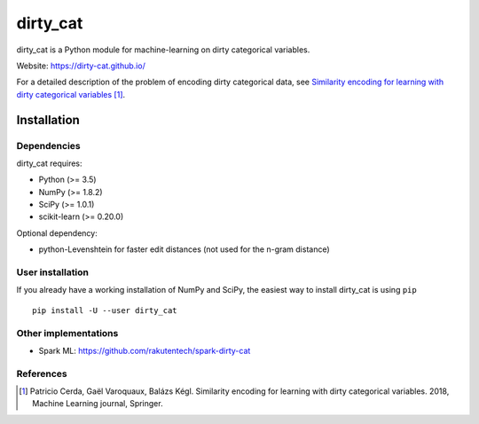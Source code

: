 dirty_cat
=========

dirty_cat is a Python module for machine-learning on dirty categorical variables.

Website: https://dirty-cat.github.io/

For a detailed description of the problem of encoding dirty categorical data,
see `Similarity encoding for learning with dirty categorical variables
<https://hal.inria.fr/hal-01806175>`_ [1]_.

Installation
------------

Dependencies
~~~~~~~~~~~~

dirty_cat requires:

- Python (>= 3.5)
- NumPy (>= 1.8.2)
- SciPy (>= 1.0.1)
- scikit-learn (>= 0.20.0)

Optional dependency:

- python-Levenshtein for faster edit distances (not used for the n-gram
  distance)

User installation
~~~~~~~~~~~~~~~~~

If you already have a working installation of NumPy and SciPy,
the easiest way to install dirty_cat is using ``pip`` ::

    pip install -U --user dirty_cat

Other implementations
~~~~~~~~~~~~~~~~~~~~~~

-  Spark ML: https://github.com/rakutentech/spark-dirty-cat


References
~~~~~~~~~~

.. [1] Patricio Cerda, Gaël Varoquaux, Balázs Kégl. Similarity encoding for learning with dirty categorical variables. 2018, Machine Learning journal, Springer.
